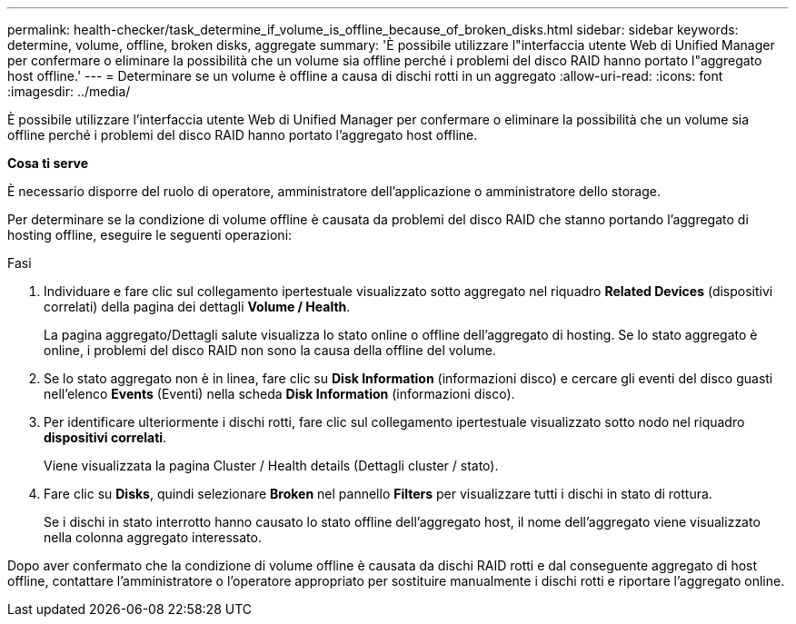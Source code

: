 ---
permalink: health-checker/task_determine_if_volume_is_offline_because_of_broken_disks.html 
sidebar: sidebar 
keywords: determine, volume, offline, broken disks, aggregate 
summary: 'È possibile utilizzare l"interfaccia utente Web di Unified Manager per confermare o eliminare la possibilità che un volume sia offline perché i problemi del disco RAID hanno portato l"aggregato host offline.' 
---
= Determinare se un volume è offline a causa di dischi rotti in un aggregato
:allow-uri-read: 
:icons: font
:imagesdir: ../media/


[role="lead"]
È possibile utilizzare l'interfaccia utente Web di Unified Manager per confermare o eliminare la possibilità che un volume sia offline perché i problemi del disco RAID hanno portato l'aggregato host offline.

*Cosa ti serve*

È necessario disporre del ruolo di operatore, amministratore dell'applicazione o amministratore dello storage.

Per determinare se la condizione di volume offline è causata da problemi del disco RAID che stanno portando l'aggregato di hosting offline, eseguire le seguenti operazioni:

.Fasi
. Individuare e fare clic sul collegamento ipertestuale visualizzato sotto aggregato nel riquadro *Related Devices* (dispositivi correlati) della pagina dei dettagli *Volume / Health*.
+
La pagina aggregato/Dettagli salute visualizza lo stato online o offline dell'aggregato di hosting. Se lo stato aggregato è online, i problemi del disco RAID non sono la causa della offline del volume.

. Se lo stato aggregato non è in linea, fare clic su *Disk Information* (informazioni disco) e cercare gli eventi del disco guasti nell'elenco *Events* (Eventi) nella scheda *Disk Information* (informazioni disco).
. Per identificare ulteriormente i dischi rotti, fare clic sul collegamento ipertestuale visualizzato sotto nodo nel riquadro *dispositivi correlati*.
+
Viene visualizzata la pagina Cluster / Health details (Dettagli cluster / stato).

. Fare clic su *Disks*, quindi selezionare *Broken* nel pannello *Filters* per visualizzare tutti i dischi in stato di rottura.
+
Se i dischi in stato interrotto hanno causato lo stato offline dell'aggregato host, il nome dell'aggregato viene visualizzato nella colonna aggregato interessato.



Dopo aver confermato che la condizione di volume offline è causata da dischi RAID rotti e dal conseguente aggregato di host offline, contattare l'amministratore o l'operatore appropriato per sostituire manualmente i dischi rotti e riportare l'aggregato online.

